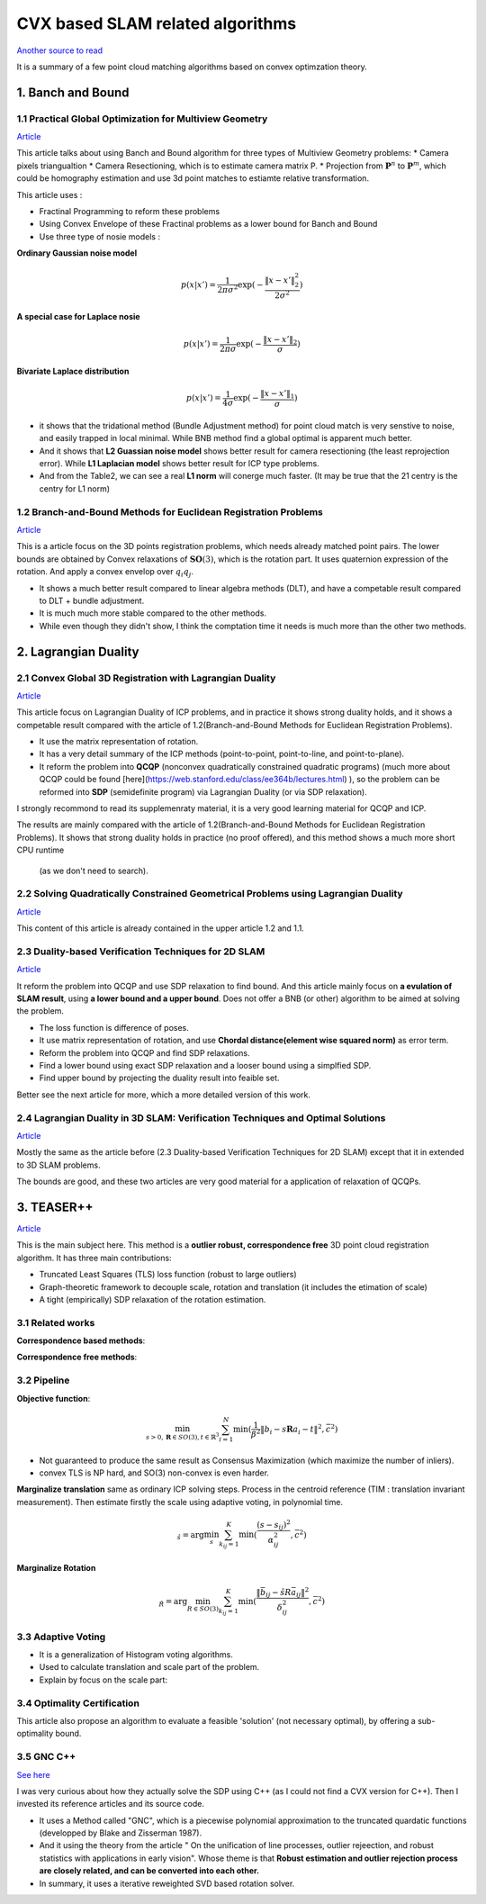 CVX based SLAM related algorithms
==============================

`Another source to read <https://blog.csdn.net/weixin_44492024/article/details/106619527>`_

It is a summary of a few point cloud matching algorithms based on convex optimzation theory.

.. image:: images/graph_1.PNG
    :align: center

.. image:: images/graph_2.PNG
    :align: center


1. Banch and Bound
--------------------------------------------------

1.1 Practical Global Optimization for Multiview Geometry
~~~~~~~~~~~~~~~~~~~~~~~~~~
`Article <http://www.researchgate.net/profile/Serge_Belongie/publication/225439941_Practical_Global_Optimization_for_Multiview_Geometry/links/0fcfd5086e4e7aa60f000000>`_

This article talks about using Banch and Bound algorithm for three types of Multiview Geometry problems:
* Camera pixels triangualtion
* Camera Resectioning, which is to estimate camera matrix P.
* Projection from :math:`\mathbf{P}^{n}` to :math:`\mathbf{P}^{m}`, which could be homography estimation and use 3d point matches to estiamte relative transformation.

This article uses :

* Fractinal Programming to reform these problems
* Using Convex Envelope of these Fractinal problems as a lower bound for Banch and Bound
* Use three type of nosie models :

**Ordinary Gaussian noise model**

.. math::
  p(x|x') =  \frac{1}{2 \pi \sigma^{2}} \exp( - \frac{ \| x - x' \|^{2}_{2}}{2\sigma^{2}})

**A special case for Laplace nosie**

.. math::
  p(x|x') =  \frac{1}{2 \pi \sigma} \exp( - \frac{ \| x - x' \|_{2}}{\sigma})

**Bivariate Laplace distribution**

.. math::
  p(x|x') =  \frac{1}{4 \sigma} \exp( - \frac{ \| x - x' \|_{1}}{\sigma})

.. image:: https://img-blog.csdnimg.cn/20200608151450625.png?x-oss-process=image/watermark,type_ZmFuZ3poZW5naGVpdGk,shadow_10,text_aHR0cHM6Ly9ibG9nLmNzZG4ubmV0L3dlaXhpbl80NDQ5MjAyNA==,size_16,color_FFFFFF,t_70
    :align: center

* it shows that the tridational method (Bundle Adjustment method) for point cloud match is very senstive to noise, and easily trapped in local minimal. While BNB method find a global optimal is apparent much better.

* And it shows that **L2 Guassian noise model** shows better result for camera resectioning (the least reprojection error). While **L1 Laplacian model** shows better result for ICP type problems.

* And from the Table2, we can see a real **L1 norm** will conerge much faster. (It may be true that the 21 centry is the centry for L1 norm)

1.2 Branch-and-Bound Methods for Euclidean Registration Problems
~~~~~~~~~~~~~~~~~~~~~~~~~~~~~~~~~

`Article <https://www.researchgate.net/publication/24213723_Branch-and-Bound_Methods_for_Euclidean_Registration_Problems?enrichId=rgreq-9861f218523209ac6405a5bec452f72f-XXX&enrichSource=Y292ZXJQYWdlOzI0MjEzNzIzO0FTOjEwNDUxNzU1OTM5MDIwOUAxNDAxOTMwMzM2MDg0&el=1_x_3&_esc=publicationCoverPdf>`_

This is a article focus on the 3D points registration problems, which needs already matched point pairs.
The lower bounds are obtained by Convex relaxations of :math:`\mathbf{SO}(3)`, which is the rotation part.
It uses quaternion expression of the rotation. And apply a convex envelop over :math:`q_{i}q_{j}`.

* It shows a much better result compared to linear algebra methods (DLT), and have a competable result compared to DLT + bundle adjustment.
* It is much much more stable compared to the other methods.
* While even though they didn't show, I think the comptation time it needs is much more than the other two methods.

2. Lagrangian Duality
--------------------------------------------------

2.1 Convex Global 3D Registration with Lagrangian Duality
~~~~~~~~~~~~~~~~~~~~~~~~~~~~

`Article <https://www.researchgate.net/publication/320964493_Convex_Global_3D_Registration_with_Lagrangian_Duality>`_

This article focus on Lagrangian Duality of ICP problems, and in practice it shows strong duality holds, and it shows a competable result compared with the article of 1.2(Branch-and-Bound Methods for Euclidean Registration Problems).

* It use the matrix representation of rotation.

* It has a very detail summary of the ICP methods (point-to-point, point-to-line, and point-to-plane).

* It reform the problem into **QCQP** (nonconvex quadratically constrained quadratic programs) (much more about QCQP could be found [here](https://web.stanford.edu/class/ee364b/lectures.html) ), so the problem can be reformed into **SDP** (semidefinite program) via Lagrangian Duality (or via SDP relaxation).

I strongly recommond to read its supplemenraty material, it is a very good learning material for QCQP and ICP.

The results are mainly compared with the article of 1.2(Branch-and-Bound Methods for Euclidean Registration Problems).
It shows that strong duality holds in practice (no proof offered), and this method shows a much more short CPU runtime
 (as we don't need to search).


2.2 Solving Quadratically Constrained Geometrical Problems using Lagrangian Duality
~~~~~~~~~~~~~~~~~~~~~~~~~~~~~~~~~~~~~~~~~~~

`Article <https://www.researchgate.net/publication/224375577_Solving_Quadratically_Constrained_Geometrical_Problems_using_Lagrangian_Duality?enrichId=rgreq-3868994c4fa6a12376deac34988482d0-XXX&enrichSource=Y292ZXJQYWdlOzIyNDM3NTU3NztBUzoxMDE2OTA5OTI3NTg3ODhAMTQwMTI1NjQzMDEzMw%3D%3D&el=1_x_3&_esc=publicationCoverPdf>`_

This content of this article is already contained in the upper article 1.2 and 1.1.

2.3 Duality-based Verification Techniques for 2D SLAM
~~~~~~~~~~~~~~~~~~~~~~~~~~~~~~~~~~~~~~~~~~~

`Article <http://www.researchgate.net/publication/282687190_Duality-based_verification_techniques_for_2D_SLAM>`_

It reform the problem into QCQP and use SDP relaxation to find bound. And this article mainly focus on **a evulation of  SLAM result**, using **a lower bound and a upper bound**. Does not offer a BNB (or other) algorithm to be aimed at solving the problem.

* The loss function is difference of poses.

* It use matrix representation of rotation, and use **Chordal distance(element wise squared norm)** as error term.

* Reform the problem  into QCQP and find SDP relaxations.

* Find a lower bound using exact SDP relaxation and a looser bound using a simplfied SDP.

* Find upper bound by projecting the duality result into feaible set.

Better see the next article for more, which a more detailed version of this work.

2.4 Lagrangian Duality in 3D SLAM: Verification Techniques and Optimal Solutions
~~~~~~~~~~~~~~~~~~~~~~~~~~~~~~~~~~~~~~~~~~~

`Article <https://www.researchgate.net/publication/308823892_Lagrangian_duality_in_3D_SLAM_Verification_techniques_and_optimal_solutions>`_

Mostly the same as the article before (2.3 Duality-based Verification Techniques for 2D SLAM) except that it in extended to 3D SLAM problems.

The bounds are good, and these two articles are very good material for a application of relaxation of QCQPs.

3. TEASER++
------------------------------------

`Article <https://www.researchgate.net/publication/338762508_TEASER_Fast_and_Certifiable_Point_Cloud_Registration>`_

This is the main subject here. This method is a **outlier robust, correspondence free** 3D point cloud registration algorithm.  It has three main contributions:

* Truncated Least Squares (TLS) loss function (robust to large outliers)

* Graph-theoretic framework to decouple scale, rotation and translation (it includes the etimation of scale)

* A tight (empirically) SDP relaxation of the rotation estimation.

3.1 Related works
~~~~~~~~~~~~~~~~~~~~~~~~~~~~~~~~~~~~~~~~~~~

**Correspondence based methods**:

.. image:: images/graph_3.PNG
    :align: center

**Correspondence free methods**:

.. image:: images/graph_4.PNG
    :align: center

3.2 Pipeline
~~~~~~~~~~~~~~~~~~~~~~~~~~~~~~~~~~~~~~~~~~~

**Objective function**:

.. math::
  \min_{s >0, \mathbf{R} \in SO(3), t \in \mathbb{R}^{3}} \sum_{i = 1}^{N} \min(\frac{1}{\beta^{2}}
  \|b_{i} - s\mathbf{R}a_{i} - t \|^{2}, \bar c ^{2})

* Not guaranteed to produce the same result as Consensus Maximization (which maximize the number of inliers).
* convex TLS is NP hard, and SO(3) non-convex is even harder.

**Marginalize translation** same as ordinary ICP solving steps. Process in the centroid reference (TIM : translation invariant measurement). 
Then estimate firstly the scale using adaptive voting, in polynomial time.

.. math::
  \hat_{s} = \arg\min_{s} \sum_{k_{ij}=1}^{K} \min(\frac{(s-s_{ij})^{2}}{\alpha_{ij}^{2}}, \bar c^{2} )

**Marginalize Rotation** 

.. math::
  \hat_{R} = \arg\min_{R\in SO(3)} \sum_{k_{ij} = 1}^{K} \min(\frac{\|\bar{b}_{ij} - \hat{s}R\bar{a}_{ij}  \|^{2}}{\delta_{ij}^{2}}, \bar c^{2})


3.3 Adaptive Voting
~~~~~~~~~~~~~~~~~~~~~~~~~~~~~~~~~~~~~~~~~~~

* It is a generalization of Histogram voting algorithms.

* Used to calculate translation and scale part of the problem.

* Explain by focus on the scale part:

3.4 Optimality Certification
~~~~~~~~~~~~~~~~~~~~~~~~~~~~~~~~~~~~~~~~~~~

This article also propose an algorithm to evaluate a feasible 'solution' (not necessary optimal), by offering a sub-optimality bound.

3.5 GNC C++
~~~~~~~~~~~~~~~~~~~~~~~~~~~~~~~~~~~~~~~~~~~

`See here <https://blog.csdn.net/weixin_44492024/article/details/106781677>`_

I was very curious about how they actually solve the SDP using C++ (as I could not find a CVX version for C++). Then I invested its reference articles and its source code.

* It uses a Method called "GNC", which is a piecewise polynomial approximation to the truncated quardatic functions (developped by Blake and Zisserman 1987).

* And it using the theory from the article " On the unification of line processes, outlier rejeection, and robust statistics with applications in early vision". Whose theme is that **Robust estimation and outlier rejection process are closely related, and can be converted into each other.**

* In summary, it uses a iterative reweighted SVD based rotation solver.
